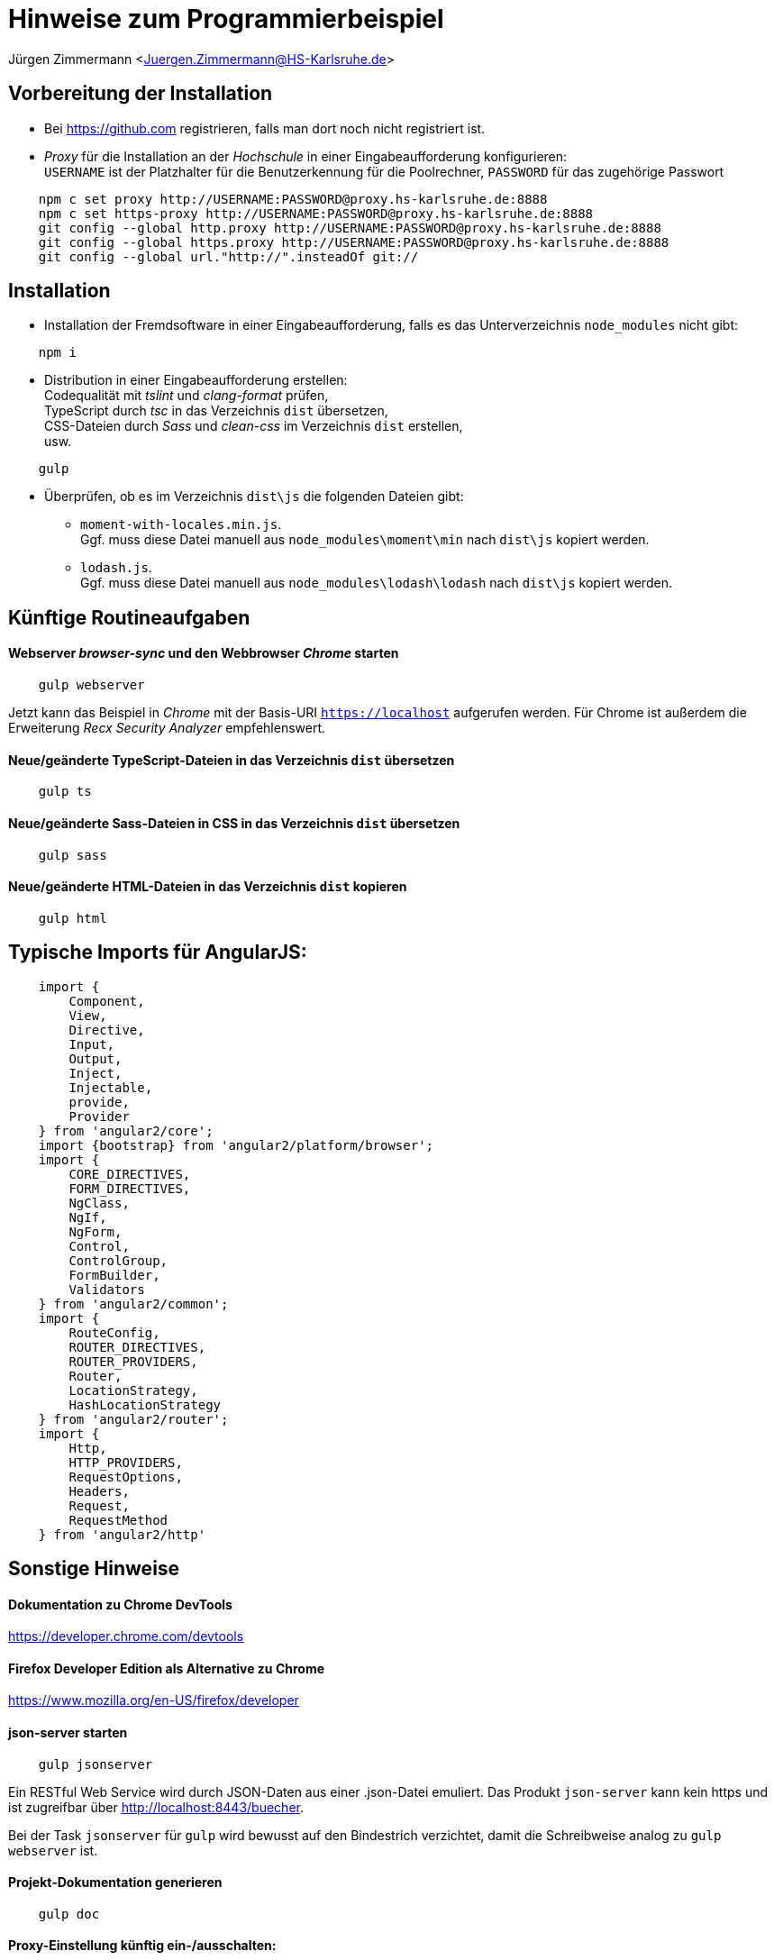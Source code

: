 = Hinweise zum Programmierbeispiel

Jürgen Zimmermann <Juergen.Zimmermann@HS-Karlsruhe.de>

////
Diese Anleitung ist in AsciiDoctor geschrieben. Um die Datei zu lesen,
gibt es z.B. für Chrome die Erweiterung "Asciidoctor.js Live Preview":
https://chrome.google.com/webstore/detail/asciidoctorjs-live-previe/iaalpfgpbocpdfblpnhhgllgbdbchmia?hl=de
Nach der Installation muss man in Chrome die URL chrome://extensions/ eingeben und dann
bei "Asciidoctor.js Live Preview" den Haken bei "Zugriff auf Datei-URLs zulassen" setzen.
////

== Vorbereitung der Installation

* Bei https://github.com registrieren, falls man dort noch nicht registriert ist.

* _Proxy_ für die Installation an der _Hochschule_ in einer Eingabeaufforderung konfigurieren: +
  `USERNAME` ist der Platzhalter für die Benutzerkennung für die Poolrechner,
  `PASSWORD` für das zugehörige Passwort
....
    npm c set proxy http://USERNAME:PASSWORD@proxy.hs-karlsruhe.de:8888
    npm c set https-proxy http://USERNAME:PASSWORD@proxy.hs-karlsruhe.de:8888
    git config --global http.proxy http://USERNAME:PASSWORD@proxy.hs-karlsruhe.de:8888
    git config --global https.proxy http://USERNAME:PASSWORD@proxy.hs-karlsruhe.de:8888
    git config --global url."http://".insteadOf git://
....

== Installation

* Installation der Fremdsoftware in einer Eingabeaufforderung, falls es das
  Unterverzeichnis `node_modules` nicht gibt:
....
    npm i
....

* Distribution in einer Eingabeaufforderung erstellen: +
  Codequalität mit _tslint_ und _clang-format_ prüfen, +
  TypeScript durch _tsc_ in das Verzeichnis `dist` übersetzen, +
  CSS-Dateien durch _Sass_ und _clean-css_ im Verzeichnis `dist` erstellen, +
  usw.
....
    gulp
....

* Überprüfen, ob es im Verzeichnis `dist\js` die folgenden Dateien gibt:
  - `moment-with-locales.min.js`. +
    Ggf. muss diese Datei manuell aus `node_modules\moment\min` nach `dist\js` kopiert werden.
  - `lodash.js`. +
    Ggf. muss diese Datei manuell aus `node_modules\lodash\lodash` nach `dist\js` kopiert werden.


== Künftige Routineaufgaben

==== Webserver _browser-sync_ und den Webbrowser _Chrome_ starten
....
    gulp webserver
....

Jetzt kann das Beispiel in _Chrome_ mit der Basis-URI `https://localhost` aufgerufen werden.
Für Chrome ist außerdem die Erweiterung _Recx Security Analyzer_ empfehlenswert.

==== Neue/geänderte TypeScript-Dateien in das Verzeichnis `dist` übersetzen
....
    gulp ts
....

==== Neue/geänderte Sass-Dateien in CSS in das Verzeichnis `dist` übersetzen
....
    gulp sass
....

==== Neue/geänderte HTML-Dateien in das Verzeichnis `dist` kopieren
....
    gulp html
....

== Typische Imports für AngularJS:
....
    import {
        Component,
        View,
        Directive,
        Input,
        Output,
        Inject,
        Injectable,
        provide,
        Provider
    } from 'angular2/core';
    import {bootstrap} from 'angular2/platform/browser';
    import {
        CORE_DIRECTIVES,
        FORM_DIRECTIVES,
        NgClass,
        NgIf,
        NgForm,
        Control,
        ControlGroup,
        FormBuilder,
        Validators
    } from 'angular2/common';
    import {
        RouteConfig,
        ROUTER_DIRECTIVES,
        ROUTER_PROVIDERS,
        Router,
        LocationStrategy,
        HashLocationStrategy
    } from 'angular2/router';
    import {
        Http,
        HTTP_PROVIDERS,
        RequestOptions,
        Headers,
        Request,
        RequestMethod
    } from 'angular2/http'
....

== Sonstige Hinweise

==== Dokumentation zu Chrome DevTools
https://developer.chrome.com/devtools

==== Firefox Developer Edition als Alternative zu Chrome
https://www.mozilla.org/en-US/firefox/developer

==== json-server starten
....
    gulp jsonserver
....

Ein RESTful Web Service wird durch JSON-Daten aus einer .json-Datei emuliert.
Das Produkt `json-server` kann kein https und ist zugreifbar über http://localhost:8443/buecher.

Bei der Task `jsonserver` für `gulp` wird bewusst auf den Bindestrich verzichtet,
damit die Schreibweise analog zu `gulp webserver` ist.

==== Projekt-Dokumentation generieren
....
    gulp doc
....

==== Proxy-Einstellung künftig ein-/ausschalten:
....
    gulp proxy
    gulp noproxy
....

==== Umformatieren einer einzelnen Datei mit clang-format, z.B.:
....
  .\node_modules\clang-format\bin\win32\clang-format -i -style="file" src\...\myfile.ts
....

==== Internationalisierung
Das Package _i18n_ innerhalb von Angular 2 ist noch nicht fertig. Bei Bedarf kann
_ng2-translate_ https://github.com/ocombe/ng2-translate benutzt werden.